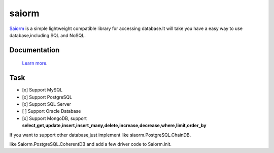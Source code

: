 saiorm
======

`Saiorm <https://weihaipy.github.io/saiorm>`_  is a simple lightweight compatible library for accessing database.It will take you have a easy way to use database,including SQL and NoSQL.

.. The goal is to be an asynchronous framework,but not now.

Documentation
-------------

 `Learn more <http://saiorm.readthedocs.io>`_.

Task
----

- [x] Support MySQL
- [x] Support PostgreSQL
- [x] Support SQL Server
- [ ] Support Oracle Database
- [x] Support MongoDB, support **select,get,update,insert,insert_many,delete,increase,decrease,where,limit,order_by**

If you want to support other database,just implement like siaorm.PostgreSQL.ChainDB.

like Saiorm.PostgreSQL.CoherentDB and add a few driver code to Saiorm.init.

